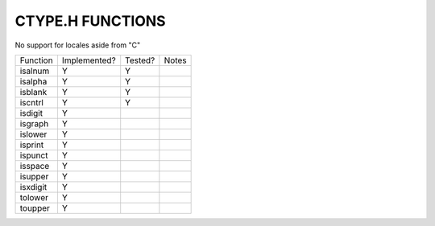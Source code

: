 CTYPE.H FUNCTIONS
=================

No support for locales aside from "C"

======== ============ ======= =============================================================================
Function Implemented? Tested? Notes
-------- ------------ ------- -----------------------------------------------------------------------------
isalnum  Y            Y
isalpha  Y            Y
isblank  Y            Y
iscntrl  Y            Y
isdigit  Y
isgraph  Y
islower  Y
isprint  Y
ispunct  Y
isspace  Y
isupper  Y
isxdigit Y
tolower  Y
toupper  Y
======== ============ ======= =============================================================================
